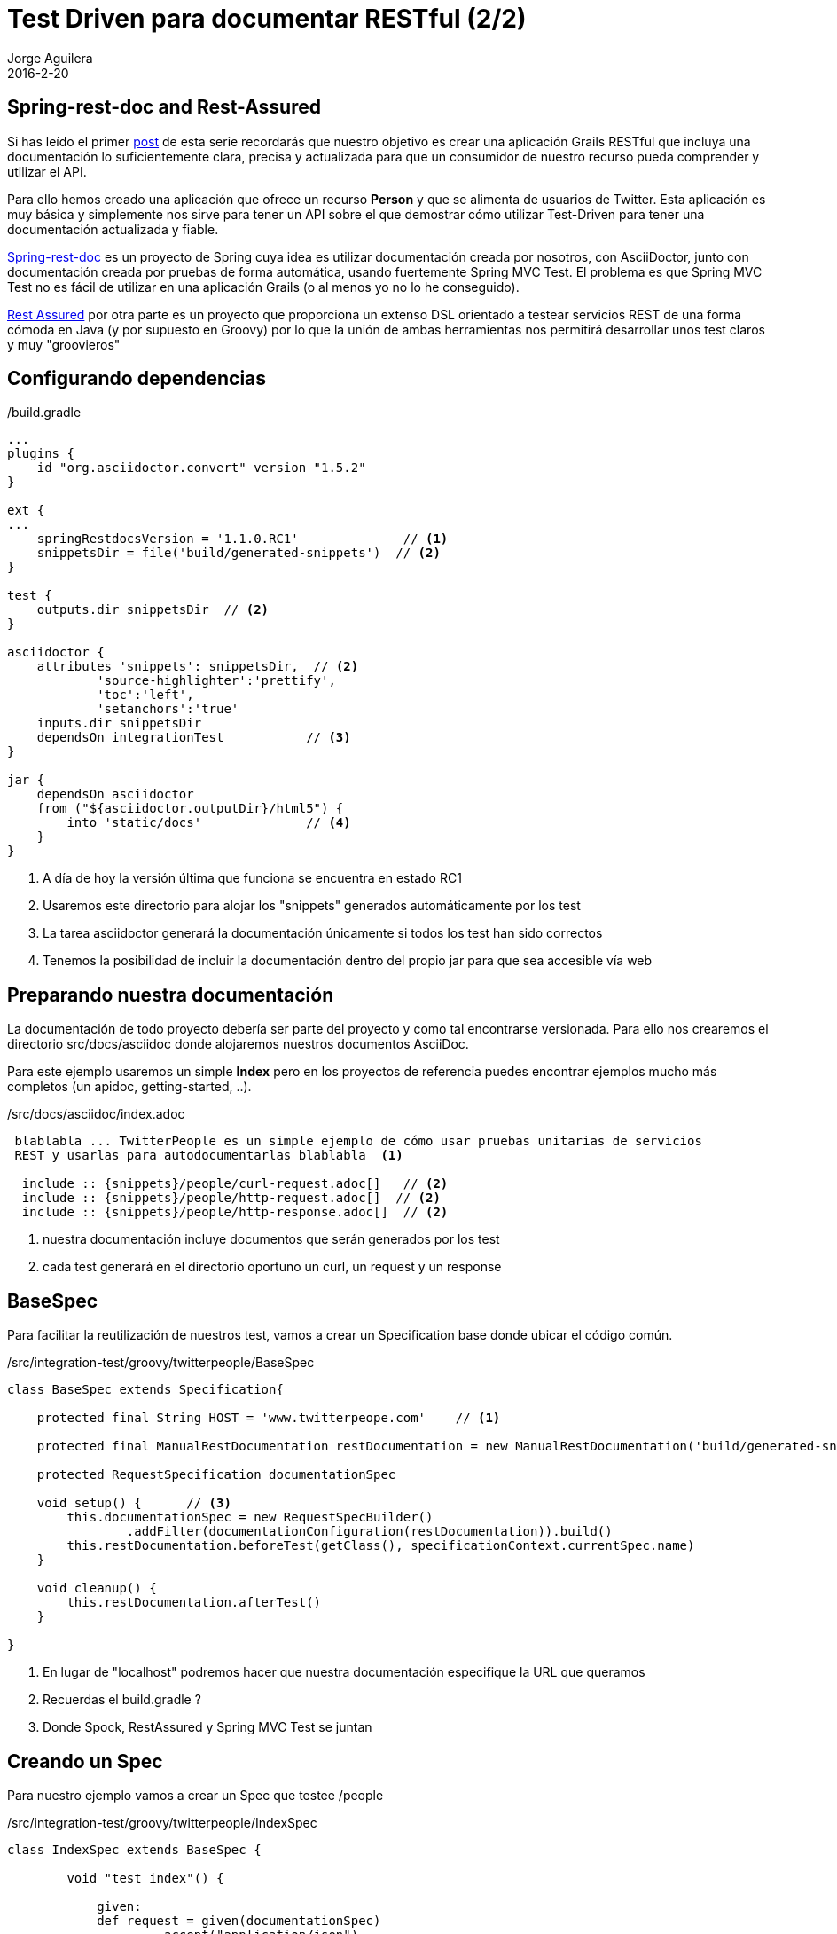 = Test Driven para documentar RESTful (2/2)
Jorge Aguilera
2016-2-20
:jbake-type: post
:jbake-status: published
:jbake-tags: blog, grails, restful, test-driven
:idprefix:

== Spring-rest-doc and Rest-Assured

Si has leído el primer link:twitterpeople_1_2.html[post] de esta serie recordarás que nuestro objetivo
 es crear una aplicación Grails RESTful que incluya una documentación lo suficientemente clara, precisa y actualizada para
 que un consumidor de nuestro recurso pueda comprender y utilizar el API.

Para ello hemos creado una aplicación que ofrece un recurso *Person* y que se alimenta de usuarios de Twitter. Esta
aplicación es muy básica y simplemente nos sirve para tener un API sobre el que demostrar cómo utilizar Test-Driven
para tener una documentación actualizada y fiable.

link:https://github.com/spring-projects/spring-restdocs/[Spring-rest-doc] es un proyecto de Spring cuya idea es
 utilizar documentación creada por nosotros, con AsciiDoctor, junto con documentación creada por pruebas de forma
 automática, usando fuertemente Spring MVC Test. El problema es que Spring MVC Test no es fácil de utilizar en
 una aplicación Grails (o al menos yo no lo he conseguido).

link:https://github.com/jayway/rest-assured[Rest Assured] por otra parte es un proyecto que proporciona un
extenso DSL orientado a testear servicios REST de una forma cómoda en Java (y por supuesto en Groovy) por lo que
la unión de ambas herramientas nos permitirá desarrollar unos test claros y muy "groovieros"

== Configurando dependencias

[source.groovy]
./build.gradle
----
...
plugins {
    id "org.asciidoctor.convert" version "1.5.2"
}

ext {
...
    springRestdocsVersion = '1.1.0.RC1'              // <1>
    snippetsDir = file('build/generated-snippets')  // <2>
}

test {
    outputs.dir snippetsDir  // <2>
}

asciidoctor {
    attributes 'snippets': snippetsDir,  // <2>
            'source-highlighter':'prettify',
            'toc':'left',
            'setanchors':'true'
    inputs.dir snippetsDir
    dependsOn integrationTest           // <3>
}

jar {
    dependsOn asciidoctor
    from ("${asciidoctor.outputDir}/html5") {
        into 'static/docs'              // <4>
    }
}
----
<1> A día de hoy la versión última que funciona se encuentra en estado RC1
<2> Usaremos este directorio para alojar los "snippets" generados automáticamente por los test
<3> La tarea asciidoctor generará la documentación únicamente si todos los test han sido correctos
<4> Tenemos la posibilidad de incluir la documentación dentro del propio jar para que sea accesible vía web


== Preparando nuestra documentación

La documentación de todo proyecto debería ser parte del proyecto y como tal encontrarse versionada. Para ello
nos crearemos el directorio src/docs/asciidoc donde alojaremos nuestros documentos AsciiDoc.

Para este ejemplo usaremos un simple *Index* pero en los proyectos de referencia puedes encontrar ejemplos mucho
más completos (un apidoc, getting-started, ..).

[source.asciidoc]
./src/docs/asciidoc/index.adoc
----

 blablabla ... TwitterPeople es un simple ejemplo de cómo usar pruebas unitarias de servicios
 REST y usarlas para autodocumentarlas blablabla  <1>

  include :: {snippets}/people/curl-request.adoc[]   // <2>
  include :: {snippets}/people/http-request.adoc[]  // <2>
  include :: {snippets}/people/http-response.adoc[]  // <2>

----
<1> nuestra documentación incluye documentos que serán generados por los test
<2> cada test generará en el directorio oportuno un curl, un request y un response

== BaseSpec

Para facilitar la reutilización de nuestros test, vamos a crear un Specification base donde
 ubicar el código común.

[source.groovy]
./src/integration-test/groovy/twitterpeople/BaseSpec
----
class BaseSpec extends Specification{

    protected final String HOST = 'www.twitterpeope.com'    // <1>

    protected final ManualRestDocumentation restDocumentation = new ManualRestDocumentation('build/generated-snippets') //<2>

    protected RequestSpecification documentationSpec

    void setup() {      // <3>
        this.documentationSpec = new RequestSpecBuilder()
                .addFilter(documentationConfiguration(restDocumentation)).build()
        this.restDocumentation.beforeTest(getClass(), specificationContext.currentSpec.name)
    }

    void cleanup() {
        this.restDocumentation.afterTest()
    }

}
----
<1> En lugar de "localhost" podremos hacer que nuestra documentación especifique la URL que queramos
<2> Recuerdas el build.gradle ?
<3> Donde Spock, RestAssured y Spring MVC Test se juntan

== Creando un Spec

Para nuestro ejemplo vamos a crear un Spec que testee /people

[source.groovy]
./src/integration-test/groovy/twitterpeople/IndexSpec
----
class IndexSpec extends BaseSpec {

        void "test index"() {

            given:
            def request = given(documentationSpec)
                    .accept("application/json")
                    .filter(document("people",      // <1>
                        preprocessRequest(prettyPrint(),modifyUris().scheme("http").host(HOST).removePort()), //<2>
                        preprocessResponse(prettyPrint()) // <3>
            ))
            when:
            def then = request
                    .when()
                    .port(8080)
                    .get("/people")
                    .then()

            then:
            then.assertThat().statusCode(is(200));

        }

}
----
<1> document("people") generará el snippet en "people" el cual se refencia en el include de index.adoc
<2> podemos sustituir el host en la documentacion, e incluso suprimir el puerto
<3> queremos que nuestra docu sea legible


== Creando otro Spec

[source.groovy]
./src/integration-test/groovy/twitterpeople/PeopleSpec
----

void "test person #username with #description"() {

        given:
        FieldDescriptor[] fields = [
                fieldWithPath('id').description('user name'),
                fieldWithPath('description').description(''),
                fieldWithPath('followersCount').description('how many followers'),
                fieldWithPath('friendsCount').description('how many friends'),
                fieldWithPath('location').description(''),
                //fieldWithPath('dateCreated').description('when was created in our system'),
        ]

        def request = given(documentationSpec)
                .accept("application/json")
                .filter(document("people/${document}",      // <1>
                preprocessRequest(modifyUris().scheme("http").host(HOST).removePort()),
                preprocessResponse(prettyPrint()),
                responseFields(fields))
        )
        when:
        def then = request
                .when()
                .port(8080)
                .get("/people/${username}")  //<2>
                .then()

        then:
        then.assertThat().statusCode(is(200))
                .and().content('id', equalTo(username))
                .and().content('description', equalTo(description));

        where:
        document    | username | description
        "example1"  | 'jagedn' | 'Dev As Service'       //<1>
    }

----
<1> Podemos hacer que para cada caso del test el snippet se genere en un directorio diferente
<2> Recurso a testear personalizado en cada caso del test

NOTE: link:https://twitter.com/JennStrater:[Jenn Strater] tiene un ejemplo de un test sobre un controller más "limpio"
      que el de TwitterPeople en link:https://github.com/jlstrater/gr8data/blob/master/src/test/groovy/gr8data/controllers/CompanyControllerSpec.groovy[GitHub]


== Build

Por último sólo resta generar nuestra aplicación y si no hay ningún error y todos los test se ejecutan correctamente
la tarea asciidoc se encargará de "enmaquetar" nuestros documentos junto con los snippets y de adjuntarlo en nuestro
jar.

== bootRun

Ahora podemos ejecutar nuestra aplicación:

[source.console]
----

$ java -jar twitterpeople.0-1.jar

----

NOTE: Puesto que Twitter4J requiere de un fichero de configuracion con las claves de autentificacion de tu aplicación
en twitter primero deberás crearlo y añadirlas tal como se indica en http://twitter4j.org/en/configuration.html

Gracias a que SpringBot incluye la capacidad de poder acceder a los recursos que se encuentren bajo el directorio
*static* nuestra documentación será también accesible:

[source.console]
----

$ firefox http://localhost:8080/static/docs/index.html

----

donde verías la documentación completa generada:


++++
<div id="header">
<h1>TwitterPeople, Grails proxy de usuarios de Twitter</h1>
<div class="details">
<span id="author" class="author">Jorge Aguilera</span><br>
</div>
</div>
<div id="content">
<div id="preamble">
<div class="sectionbody">
<div class="paragraph">
<p>TwitterPeople es un simple ejemplo de cómo usar pruebas unitarias de servicios
REST y usarlas para autodocumentarlas.</p>
</div>
<div class="paragraph">
<p>El único recurso disponible en TwitterPeople es un Person que contiene
un subconjunto de atributos de un usuario de Twitter. Al inicio de la aplicación
únicamente existe un usuario de pruebas para demostrar su funcionalidad. Según se
le solicitan nuevos identificadores la aplicación buscará si ya existe el recurso
en la base de datos y si no existe acudirá a Twitter a recuperarlo. Si a su vez, existe en
Twitter creará un Person en base a los atributos que recupera y a partir de entonces
ya estará disponbile para futuras peticiones.</p>
</div>
</div>
</div>
<div class="sect1">
<h2 id="_people">People</h2>
<div class="sectionbody">
<div class="paragraph">
<p>Podemos recuperar una lista de Person (People) mediante la invocación de un GET:</p>
</div>
<div class="listingblock">
<div class="content">
<pre class="highlightjs highlight"><code class="language-bash" data-lang="bash">$ curl 'http://localhost/people' -i -H 'Accept: application/json'</code></pre>
</div>
</div>
<div class="listingblock">
<div class="content">
<pre class="highlightjs highlight"><code class="language-http" data-lang="http">GET /people HTTP/1.1
Accept: application/json
Host: localhost</code></pre>
</div>
</div>
<div class="listingblock">
<div class="content">
<pre class="highlightjs highlight"><code class="language-http" data-lang="http">HTTP/1.1 200 OK
Server: Apache-Coyote/1.1
X-Application-Context: application:test
Content-Type: application/json;charset=UTF-8
Transfer-Encoding: chunked
Date: Fri, 19 Feb 2016 10:28:27 GMT
Content-Length: 110

[{"id":"jagedn","description":"no, si yo yaaa ....","followersCount":54,"friendsCount":111,"location":"aqui"}]</code></pre>
</div>
</div>
</div>
</div>
<div class="sect1">
<h2 id="_person">Person</h2>
<div class="sectionbody">
<div class="paragraph">
<p>Para obtener los datos de un Person utilizaremos su nick como identificador (en lugar
del Id de Twitter):</p>
</div>
<div class="listingblock">
<div class="content">
<pre class="highlightjs highlight"><code class="language-bash" data-lang="bash">$ curl 'http://localhost/people/jagedn' -i -H 'Accept: application/json'</code></pre>
</div>
</div>
<div class="listingblock">
<div class="content">
<pre class="highlightjs highlight"><code class="language-http" data-lang="http">GET /people/jagedn HTTP/1.1
Accept: application/json
Host: localhost</code></pre>
</div>
</div>
<div class="listingblock">
<div class="content">
<pre class="highlightjs highlight"><code class="language-http" data-lang="http">HTTP/1.1 200 OK
Server: Apache-Coyote/1.1
X-Application-Context: application:test
Content-Type: application/json;charset=UTF-8
Transfer-Encoding: chunked
Date: Fri, 19 Feb 2016 10:28:27 GMT
Content-Length: 108

{"id":"jagedn","description":"no, si yo yaaa ....","followersCount":54,"friendsCount":111,"location":"aqui"}</code></pre>
</div>
</div>
</div>
</div>
</div>
++++


== Siguientes pasos

El Spec creado es una primera versión y seguramente podría/debería ser mejorado.
Como he comentado, el link:https://github.com/jlstrater/gr8data/blob/master/src/test/groovy/gr8data/controllers/CompanyControllerSpec.groovy[test] de
Jenny es más "limpio" pero por otra parte el nuestro usa alguna funcionalidad extra que puede ser interesante a tener en cuenta.

Por otra parte el DSL que ofrece link:https://github.com/jayway/rest-assured[Rest Assured] es muy completo y requiere de un estudio
más profundo para poder aprovecharlo mejor. De todas formas creo que el ejemplo visto debería servir para no hacerle
 pereza e incluir un componente tan importante como una buena documentación en tus entregas.


